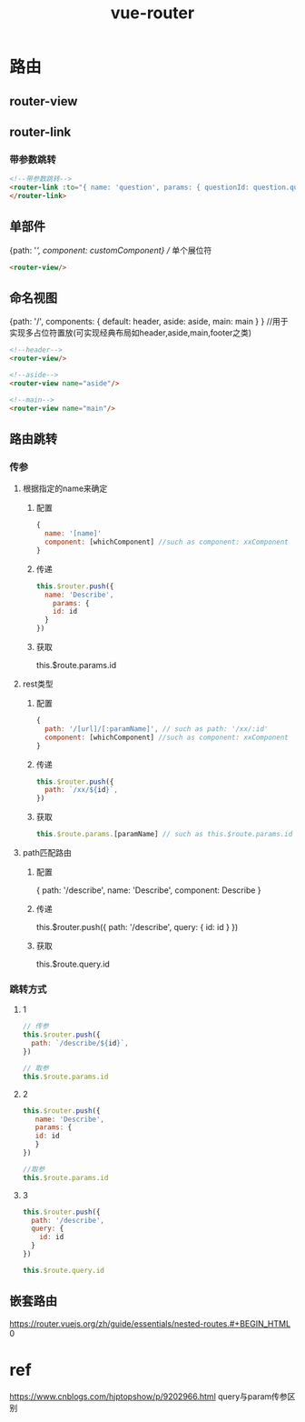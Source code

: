 #+TITLE: vue-router
#+STARTUP: indent
* 路由
** router-view
** router-link
*** 带参数跳转
#+BEGIN_SRC html
<!--带参数跳转-->
<router-link :to="{ name: 'question', params: { questionId: question.questionId }}" tag="div" class="question-content"> {{question.title}}
</router-link>
  #+END_SRC

** 单部件
{path: '/', component: customComponent} // 单个展位符
#+BEGIN_SRC html
<router-view/>
#+END_SRC
** 命名视图
{path: '/', components: {
    default: header,
    aside: aside,
    main: main
  }
} //用于实现多占位符置放(可实现经典布局如header,aside,main,footer之类)
#+BEGIN_SRC html
<!--header-->
<router-view/>

<!--aside-->
<router-view name="aside"/>

<!--main-->
<router-view name="main"/>
#+END_SRC
** 路由跳转
*** 传参
**** 根据指定的name来确定
***** 配置
#+BEGIN_SRC javascript
{
  name: '[name]'
  component: [whichComponent] //such as component: xxComponent
}
#+END_SRC
***** 传递
#+BEGIN_SRC javascript
this.$router.push({
  name: 'Describe',
    params: {
    id: id
  }
})
#+END_SRC
***** 获取
this.$route.params.id
**** rest类型
***** 配置
#+BEGIN_SRC javascript
{
  path: '/[url]/[:paramName]', // such as path: '/xx/:id'
  component: [whichComponent] //such as component: xxComponent
}
#+END_SRC
***** 传递
#+BEGIN_SRC javascript
this.$router.push({
  path: `/xx/${id}`,
})
#+END_SRC
***** 获取
#+BEGIN_SRC javascript
this.$route.params.[paramName] // such as this.$route.params.id
#+END_SRC
**** path匹配路由
***** 配置
{
  path: '/describe',
  name: 'Describe',
  component: Describe
}
***** 传递
this.$router.push({
  path: '/describe',
  query: {
    id: id
  }
})
***** 获取
this.$route.query.id
*** 跳转方式
**** 1
#+BEGIN_SRC javascript
// 传参
this.$router.push({
  path: `/describe/${id}`,
})

// 取参
this.$route.params.id
#+END_SRC
**** 2
#+BEGIN_SRC javascript
this.$router.push({
   name: 'Describe',
   params: {
   id: id
   }
})

//取参
this.$route.params.id
#+END_SRC
**** 3
#+BEGIN_SRC javascript
this.$router.push({
  path: '/describe',
  query: {
    id: id
  }
})

this.$route.query.id
#+END_SRC
** 嵌套路由
https://router.vuejs.org/zh/guide/essentials/nested-routes.#+BEGIN_HTML
0
#+END_HTML
* ref
https://www.cnblogs.com/hjptopshow/p/9202966.html query与param传参区别
